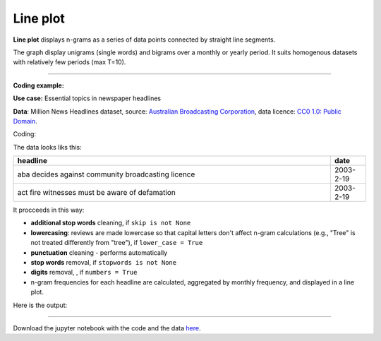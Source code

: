 Line plot
=====

**Line plot** displays n-grams as a series of data points connected by straight line segments. 

The graph display unigrams (single words) and bigrams over a monthly or yearly period. It suits homogenous datasets with relatively few periods (max T=10). 

-------------------------------------

**Coding example:**

**Use case:** Essential topics in newspaper headlines

**Data**: Million News Headlines dataset, source: `Australian Broadcasting Corporation <https://www.kaggle.com/datasets/therohk/million-headlines?resource=download>`_,
data licence: `CC0 1.0: Public Domain <https://creativecommons.org/publicdomain/zero/1.0/>`_.


Coding:

.. code-block:: python
   :linenos:

   import pandas as pd
   from arabica import cappuccino

.. code-block:: python
   :linenos:

    data = pd.read_csv('abcnews_data.csv', encoding='utf8')


The data looks liks this:

.. csv-table::
   :header: "headline", "date"
   :widths: 90, 10
   :align: left

   "aba decides against community broadcasting licence", 2003-2-19
   "act fire witnesses must be aware of defamation", 2003-2-19

It procceeds in this way:

* **additional stop words** cleaning, if ``skip is not None``

* **lowercasing**: reviews are made lowercase so that capital letters don't affect n-gram calculations (e.g., "Tree" is not treated differently from "tree"), if ``lower_case = True``

* **punctuation** cleaning - performs automatically

* **stop words** removal, if ``stopwords is not None``

* **digits** removal, , if ``numbers = True``


* n-gram frequencies for each headline are calculated, aggregated by monthly frequency, and displayed in a line plot.

.. code-block:: python
   :linenos:

   cappuccino(text = data['headline'],
              time = data['date'],
              date_format = 'us',              # Uses US-style date format to parse dates
              plot = 'line',
              ngram = 1,                        # N-gram size, 1 = unigram, 2 = bigram
              time_freq = 'M',                  # Aggregation period, 'M' = monthly, 'Y' = yearly
              max_words = 6,                    # Displays 6 most frequent unigrams (words) for each period
              stopwords = ['english'],          # Remove English stopwords
              skip = ['covid','donald trump'],  # Remove additional stop words
              numbers = True,                   # Remove numbers
              lower_case = True)                # Lowercase text


Here is the output:

.. image:: line_4.png
   :height: 400 px
   :width: 900 px
   :alt: alternate text
   :align: left


-----

Download the jupyter notebook with the code
and the data `here <https://github.com/PetrKorab/Arabica/blob/main/docs/examples/cappuccino_examples.ipynb>`_.
